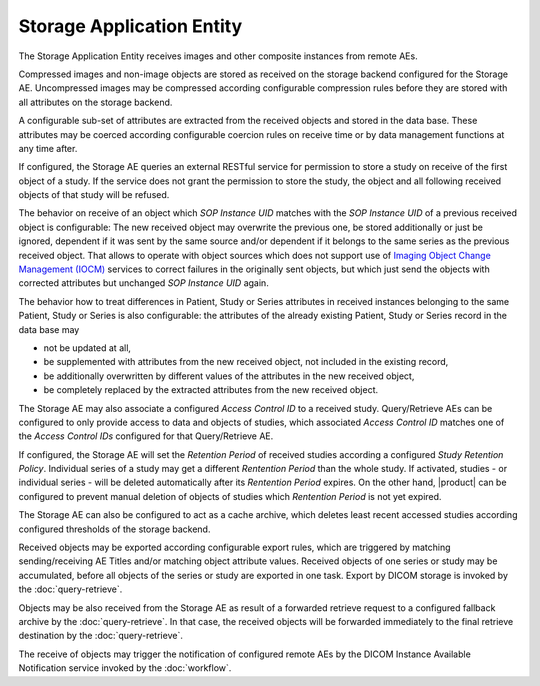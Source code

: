 Storage Application Entity
""""""""""""""""""""""""""

The Storage Application Entity receives images and other composite instances from remote AEs.

Compressed images and non-image objects are stored as received on the storage backend configured for the Storage AE.
Uncompressed images may be compressed according configurable compression rules before they are stored with all
attributes on the storage backend.

A configurable sub-set of attributes are extracted from the received objects and stored in the data base.
These attributes may be coerced according configurable coercion rules on receive time or by data management
functions at any time after.

If configured, the Storage AE queries an external RESTful service for permission to store a study on receive of the
first object of a study. If the service does not grant the permission to store the study, the object and all
following received objects of that study will be refused.

The behavior on receive of an object which *SOP Instance UID* matches with the *SOP Instance UID* of a previous
received object is configurable: The new received object may overwrite the previous one, be stored additionally or
just be ignored, dependent if it was sent by the same source and/or dependent if it belongs to the same series as the
previous received object. That allows to operate with object sources which does not support use of
`Imaging Object Change Management (IOCM) <http://wiki.ihe.net/index.php/Imaging_Object_Change_Management>`_ services
to correct failures in the originally sent objects, but which just send the objects with corrected attributes but
unchanged *SOP Instance UID* again.

The behavior how to treat differences in Patient, Study or Series attributes in received instances belonging
to the same Patient, Study or Series is also configurable: the attributes of the already existing Patient, Study or
Series record in the data base may

* not be updated at all,
* be supplemented with attributes from the new received object, not included in the existing record,
* be additionally overwritten by different values of the attributes in the new received object,
* be completely replaced by the extracted attributes from the new received object.

The Storage AE may also associate a configured *Access Control ID* to a received study. Query/Retrieve AEs can be
configured to only provide access to data and objects of studies, which associated *Access Control ID* matches one
of the *Access Control IDs* configured for that Query/Retrieve AE.

If configured, the Storage AE will set the *Retention Period* of received studies according a configured
*Study Retention Policy*. Individual series of a study may get a different *Rentention Period* than the whole study.
If activated, studies - or individual series - will be deleted automatically after its *Rentention Period* expires.
On the other hand, |product| can be configured to prevent manual deletion of objects of studies which
*Rentention Period* is not yet expired.

The Storage AE can also be configured to act as a cache archive, which deletes least recent accessed studies
according configured thresholds of the storage backend.

Received objects may be exported according configurable export rules, which are triggered by matching
sending/receiving AE Titles and/or matching object attribute values. Received objects of one series or study may be
accumulated, before all objects of the series or study are exported in one task. Export by DICOM storage is invoked
by the :doc:`query-retrieve`.

Objects may be also received from the Storage AE as result of a forwarded retrieve request to a configured fallback
archive by the :doc:`query-retrieve`. In that case, the received objects will be forwarded immediately to the final
retrieve destination by the :doc:`query-retrieve`.

The receive of objects may trigger the notification of configured remote AEs by the DICOM Instance Available
Notification service invoked by the :doc:`workflow`.

